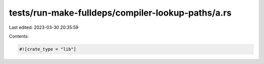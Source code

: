 tests/run-make-fulldeps/compiler-lookup-paths/a.rs
==================================================

Last edited: 2023-03-30 20:35:59

Contents:

.. code-block:: rs

    #![crate_type = "lib"]


